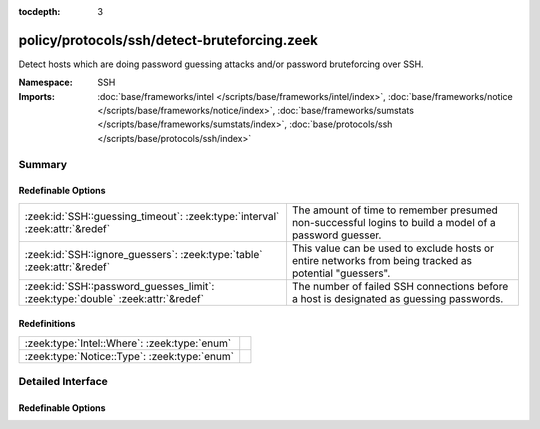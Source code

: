 :tocdepth: 3

policy/protocols/ssh/detect-bruteforcing.zeek
=============================================
.. zeek:namespace:: SSH

Detect hosts which are doing password guessing attacks and/or password
bruteforcing over SSH.

:Namespace: SSH
:Imports: :doc:`base/frameworks/intel </scripts/base/frameworks/intel/index>`, :doc:`base/frameworks/notice </scripts/base/frameworks/notice/index>`, :doc:`base/frameworks/sumstats </scripts/base/frameworks/sumstats/index>`, :doc:`base/protocols/ssh </scripts/base/protocols/ssh/index>`

Summary
~~~~~~~
Redefinable Options
###################
=============================================================================== =====================================================================
:zeek:id:`SSH::guessing_timeout`: :zeek:type:`interval` :zeek:attr:`&redef`     The amount of time to remember presumed non-successful logins to
                                                                                build a model of a password guesser.
:zeek:id:`SSH::ignore_guessers`: :zeek:type:`table` :zeek:attr:`&redef`         This value can be used to exclude hosts or entire networks from being
                                                                                tracked as potential "guessers".
:zeek:id:`SSH::password_guesses_limit`: :zeek:type:`double` :zeek:attr:`&redef` The number of failed SSH connections before a host is designated as
                                                                                guessing passwords.
=============================================================================== =====================================================================

Redefinitions
#############
============================================ =
:zeek:type:`Intel::Where`: :zeek:type:`enum` 
:zeek:type:`Notice::Type`: :zeek:type:`enum` 
============================================ =


Detailed Interface
~~~~~~~~~~~~~~~~~~
Redefinable Options
###################
.. zeek:id:: SSH::guessing_timeout

   :Type: :zeek:type:`interval`
   :Attributes: :zeek:attr:`&redef`
   :Default: ``30.0 mins``

   The amount of time to remember presumed non-successful logins to
   build a model of a password guesser.

.. zeek:id:: SSH::ignore_guessers

   :Type: :zeek:type:`table` [:zeek:type:`subnet`] of :zeek:type:`subnet`
   :Attributes: :zeek:attr:`&redef`
   :Default: ``{}``

   This value can be used to exclude hosts or entire networks from being
   tracked as potential "guessers". The index represents
   client subnets and the yield value represents server subnets.

.. zeek:id:: SSH::password_guesses_limit

   :Type: :zeek:type:`double`
   :Attributes: :zeek:attr:`&redef`
   :Default: ``30.0``

   The number of failed SSH connections before a host is designated as
   guessing passwords.


